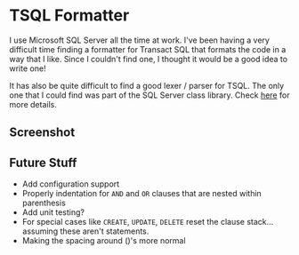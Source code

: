 * TSQL Formatter

I use Microsoft SQL Server all the time at work.  I've been having a
very difficult time finding a formatter for Transact SQL that formats
the code in a way that I like.  Since I couldn't find one, I thought
it would be a good idea to write one!

It has also be quite difficult to find a good lexer / parser for
TSQL.  The only one that I could find was part of the SQL Server
class library.  Check [[http://technet.microsoft.com/en-us/library/microsoft.sqlserver.management.sqlparser.parser.aspx][here]] for more details.

** Screenshot

[[http://i.imgur.com/aOS0ZMl.png]]

** Future Stuff

- Add configuration support
- Properly indentation for ~AND~ and ~OR~ clauses that are nested
  within parenthesis
- Add unit testing?
- For special cases like ~CREATE~, ~UPDATE~, ~DELETE~ reset the
  clause stack... assuming these aren't statements.
- Making the spacing around ()'s more normal
